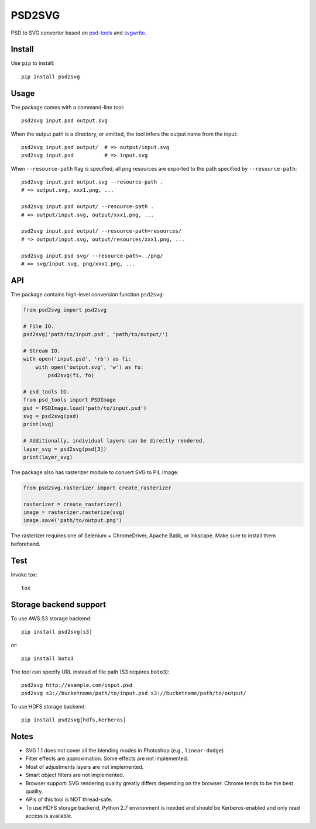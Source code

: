 PSD2SVG
=======

PSD to SVG converter based on `psd-tools`_ and `svgwrite`_.

.. image:: https://img.shields.io/pypi/v/psd2svg.svg
   :target: https://pypi.python.org/pypi/psd2svg
   :alt: PyPI Version

.. image:: https://img.shields.io/travis/kyamagu/psd2svg/master.svg
   :alt: Build Status
   :target: https://travis-ci.org/kyamagu/psd2svg

.. _`psd-tools`: https://github.com/psd-tools/psd-tools

.. _`svgwrite`: https://github.com/mozman/svgwrite

Install
-------

Use ``pip`` to install::

    pip install psd2svg


Usage
-----

The package comes with a command-line tool::

    psd2svg input.psd output.svg

When the output path is a directory, or omitted, the tool infers the output
name from the input::

    psd2svg input.psd output/  # => output/input.svg
    psd2svg input.psd          # => input.svg

When ``--resource-path`` flag is specified, all png resources are exported
to the path specified by ``--resource-path``::

    psd2svg input.psd output.svg --resource-path .
    # => output.svg, xxx1.png, ...

    psd2svg input.psd output/ --resource-path .
    # => output/input.svg, output/xxx1.png, ...

    psd2svg input.psd output/ --resource-path=resources/
    # => output/input.svg, output/resources/xxx1.png, ...

    psd2svg input.psd svg/ --resource-path=../png/
    # => svg/input.svg, png/xxx1.png, ...


API
---

The package contains high-level conversion function ``psd2svg``:

.. code-block:: python

    from psd2svg import psd2svg

    # File IO.
    psd2svg('path/to/input.psd', 'path/to/output/')

    # Stream IO.
    with open('input.psd', 'rb') as fi:
        with open('output.svg', 'w') as fo:
            psd2svg(fi, fo)

    # psd_tools IO.
    from psd_tools import PSDImage
    psd = PSDImage.load('path/to/input.psd')
    svg = psd2svg(psd)
    print(svg)

    # Additionally, individual layers can be directly rendered.
    layer_svg = psd2svg(psd[3])
    print(layer_svg)


The package also has rasterizer module to convert SVG to PIL Image:


.. code-block:: python

    from psd2svg.rasterizer import create_rasterizer

    rasterizer = create_rasterizer()
    image = rasterizer.rasterize(svg)
    image.save('path/to/output.png')


The rasterizer requires one of Selenium + ChromeDriver, Apache Batik, or
Inkscape. Make sure to install them beforehand.


Test
----

Invoke tox::

    tox


Storage backend support
-----------------------

To use AWS S3 storage backend::

    pip install psd2svg[s3]

or::

    pip install boto3


The tool can specify URL instead of file path (S3 requires ``boto3``)::

    psd2svg http://example.com/input.psd
    psd2svg s3://bucketname/path/to/input.psd s3://bucketname/path/to/output/


To use HDFS storage backend::

  pip install psd2svg[hdfs,kerberos]

Notes
-----

* SVG 1.1 does not cover all the blending modes in Photoshop (e.g.,
  ``linear-dodge``)
* Filter effects are approximation. Some effects are not implemented.
* Most of adjustments layers are not implemented.
* Smart object filters are not implemented.
* Browser support: SVG rendering quality greatly differs depending on the
  browser. Chrome tends to be the best quality.
* APIs of this tool is NOT thread-safe.
* To use HDFS storage backend, Python 2.7 environment is needed
  and should be Kerberos-enabled and only read access is available.
